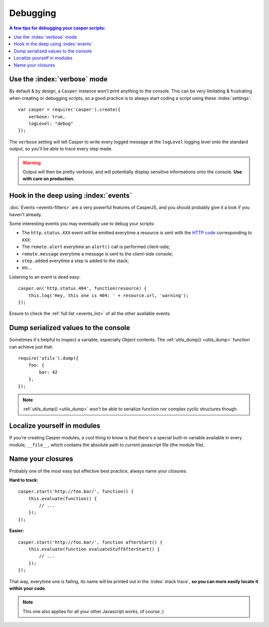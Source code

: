 .. _debugging:

.. index:: Bugs, Debugging

=========
Debugging
=========

.. contents:: A few tips for debugging your casper scripts:
   :local:


Use the :index:`verbose` mode
-----------------------------

By default & by design, a ``Casper`` instance won't print anything to the console. This can be very limitating & frustrating when creating or debugging scripts, so a good practice is to always start coding a script using these :index:`settings`::

    var casper = require('casper').create({
        verbose: true,
        logLevel: "debug"
    });

The ``verbose`` setting will tell Casper to write every logged message at the ``logLevel`` logging level onto the standard output, so you'll be able to trace every step made.

.. warning::

   Output will then be pretty verbose, and will potentially display sensitive informations onto the console. **Use with care on production.**


Hook in the deep using :index:`events`
--------------------------------------

:doc:`Events <events-filters>` are a very powerful features of CasperJS, and you should probably give it a look if you haven't already.

Some interesting events you may eventually use to debug your scripts:

- The ``http.status.XXX`` event will be emitted everytime a resource is sent with the `HTTP code <http://en.wikipedia.org/wiki/List_of_HTTP_status_codes>`_ corresponding to ``XXX``;
- The ``remote.alert`` everytime an ``alert()`` call is performed client-side;
- ``remote.message`` everytime a message is sent to the client-side console;
- ``step.added`` everytime a step is added to the stack;
- etc…

Listening to an event is dead easy::

    casper.on('http.status.404', function(resource) {
        this.log('Hey, this one is 404: ' + resource.url, 'warning');
    });

Ensure to check the :ref:`full list <events_list>` of all the other available events.


.. _debugging_dump:

Dump serialized values to the console
-------------------------------------

Sometimes it's helpful to inspect a variable, especially Object contents. The :ref:`utils_dump() <utils_dump>` function can achieve just that::

    require('utils').dump({
        foo: {
            bar: 42
        },
    });

.. note::

   :ref:`utils_dump() <utils_dump>` won't be able to serialize function nor complex cyclic structures though.


Localize yourself in modules
----------------------------

If you're creating Casper modules, a cool thing to know is that there's a special built-in variable available in every module, ``__file__``, which contains the absolute path to current javascript file (the module file).


Name your closures
------------------

Probably one of the most easy but effective best practice, always name your closures:

**Hard to track:**

::

    casper.start('http://foo.bar/', function() {
        this.evaluate(function() {
            // ...
        });
    });

**Easier:**

::

    casper.start('http://foo.bar/', function afterStart() {
        this.evaluate(function evaluateStuffAfterStart() {
            // ...
        });
    });

That way, everytime one is failing, its name will be printed out in the :index:`stack trace`, **so you can more easily locate it within your code**.

.. note::

   This one also applies for all your other Javascript works, of course ;)
